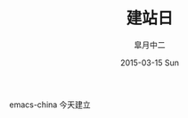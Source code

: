 #+TITLE:       建站日
#+AUTHOR:      皐月中二
#+EMAIL:       kuangdash@163.com
#+DATE:        2015-03-15 Sun

#+TAGS:     site-date
#+LANGUAGE:    zh-CN
#+OPTIONS:     H:3 num:nil toc:nil \n:nil @:t ::t |:t ^:nil -:t f:t *:t <:t
#+DESCRIPTION:  site-date

emacs-china 今天建立
